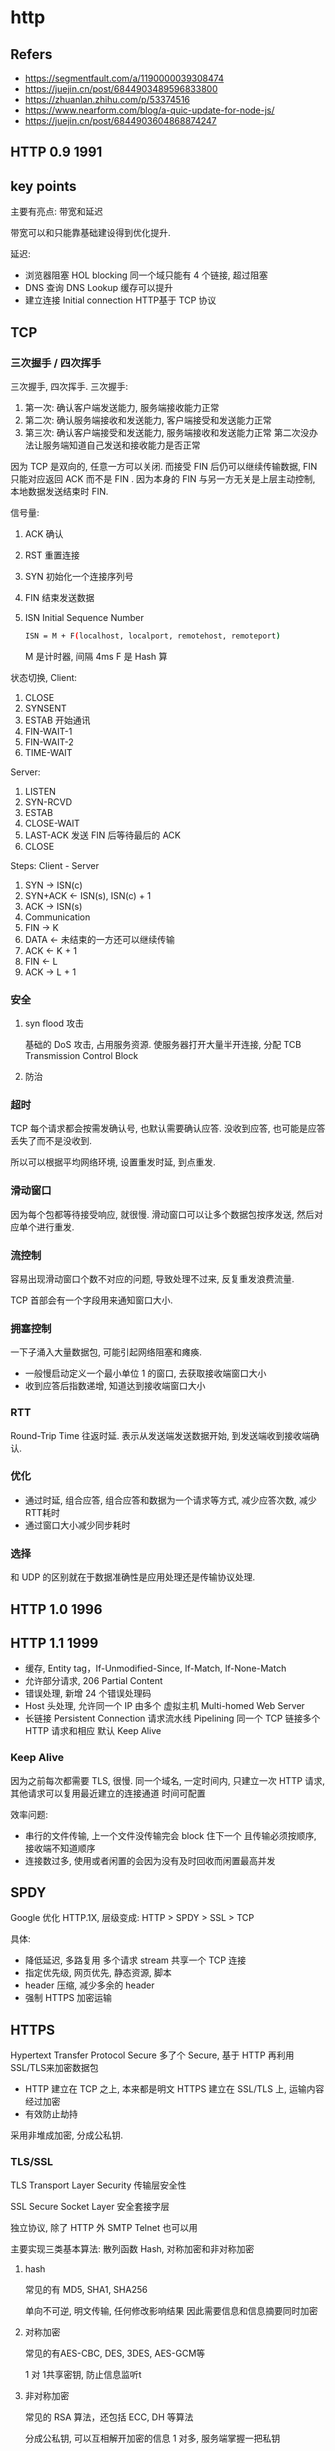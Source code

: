 #+STARTUP: content
* http
** Refers
   - https://segmentfault.com/a/1190000039308474
   - https://juejin.cn/post/6844903489596833800
   - https://zhuanlan.zhihu.com/p/53374516
   - https://www.nearform.com/blog/a-quic-update-for-node-js/
   - https://juejin.cn/post/6844903604868874247
** HTTP 0.9 1991
** key points
   主要有亮点: 带宽和延迟

   带宽可以和只能靠基础建设得到优化提升.

   延迟:
   - 浏览器阻塞 HOL blocking
     同一个域只能有 4 个链接, 超过阻塞
   - DNS 查询 DNS Lookup
     缓存可以提升
   - 建立连接 Initial connection
     HTTP基于 TCP 协议
** TCP

*** 三次握手 / 四次挥手
   三次握手, 四次挥手.
   三次握手:
   1. 第一次: 确认客户端发送能力, 服务端接收能力正常
   2. 第二次: 确认服务端接收和发送能力, 客户端接受和发送能力正常
   3. 第三次: 确认客户端接受和发送能力, 服务端接收和发送能力正常
      第二次没办法让服务端知道自己发送和接收能力是否正常

   因为 TCP 是双向的, 任意一方可以关闭.  
   而接受 FIN 后仍可以继续传输数据, FIN 只能对应返回 ACK 而不是 FIN .
   因为本身的 FIN 与另一方无关是上层主动控制, 本地数据发送结束时 FIN. 
   
   信号量:
   1. ACK 确认
   2. RST 重置连接
   3. SYN 初始化一个连接序列号
   4. FIN 结束发送数据
   5. ISN Initial Sequence Number
      #+begin_src bash
	ISN = M + F(localhost, localport, remotehost, remoteport)
      #+end_src
      M 是计时器, 间隔 4ms
      F 是 Hash 算


   状态切换, Client:
   1. CLOSE
   2. SYNSENT
   3. ESTAB 开始通讯
   4. FIN-WAIT-1
   5. FIN-WAIT-2
   6. TIME-WAIT

   Server:
   1. LISTEN
   2. SYN-RCVD
   3. ESTAB
   4. CLOSE-WAIT
   5. LAST-ACK 发送 FIN 后等待最后的 ACK
   6. CLOSE

   Steps:
   Client - Server
   1. SYN     ->  ISN(c)
   2. SYN+ACK <-  ISN(s), ISN(c) + 1
   3. ACK     ->  ISN(s)
   4. Communication
   5. FIN     ->  K
   6. DATA    <-  未结束的一方还可以继续传输
   7. ACK     <-  K + 1
   8. FIN     <-  L
   9. ACK     ->  L + 1

*** 安全
**** syn flood 攻击
     基础的 DoS 攻击, 占用服务资源.
     使服务器打开大量半开连接, 分配 TCB Transmission Control Block
**** 防治
*** 超时
    TCP 每个请求都会按需发确认号, 也默认需要确认应答.
    没收到应答, 也可能是应答丢失了而不是没收到.

    所以可以根据平均网络环境, 设置重发时延, 到点重发.
*** 滑动窗口
    因为每个包都等待接受响应, 就很慢.
    滑动窗口可以让多个数据包按序发送, 然后对应单个进行重发.

*** 流控制
    容易出现滑动窗口个数不对应的问题, 导致处理不过来, 反复重发浪费流量.

    TCP 首部会有一个字段用来通知窗口大小. 
*** 拥塞控制
    一下子涌入大量数据包, 可能引起网络阻塞和瘫痪.

    - 一般慢启动定义一个最小单位 1 的窗口, 去获取接收端窗口大小
    - 收到应答后指数递增, 知道达到接收端窗口大小
*** RTT
    Round-Trip Time 往返时延. 
    表示从发送端发送数据开始, 到发送端收到接收端确认.
    
*** 优化
    - 通过时延, 组合应答, 组合应答和数据为一个请求等方式, 减少应答次数, 减少 RTT耗时
    - 通过窗口大小减少同步耗时
    
*** 选择
    和 UDP 的区别就在于数据准确性是应用处理还是传输协议处理. 

** HTTP 1.0 1996
** HTTP 1.1 1999
   - 缓存, Entity tag，If-Unmodified-Since, If-Match, If-None-Match
   - 允许部分请求, 206 Partial Content
   - 错误处理, 新增 24 个错误处理码
   - Host 头处理, 允许同一个 IP 由多个 虚拟主机 Multi-homed Web Server
   - 长链接 Persistent Connection 请求流水线 Pipelining  
     同一个 TCP 链接多个 HTTP 请求和相应  
     默认 Keep Alive
*** Keep Alive
    因为之前每次都需要 TLS, 很慢.
    同一个域名, 一定时间内, 只建立一次 HTTP 请求, 其他请求可以复用最近建立的连接通道
    时间可配置

    效率问题:
    - 串行的文件传输, 上一个文件没传输完会 block 住下一个
      且传输必须按顺序, 接收端不知道顺序
    - 连接数过多, 使用或者闲置的会因为没有及时回收而闲置最高并发
    
** SPDY
   Google 优化 HTTP.1X, 层级变成:
   HTTP > SPDY > SSL > TCP
   
   具体:
   - 降低延迟, 多路复用   
     多个请求 stream 共享一个 TCP 连接
   - 指定优先级, 网页优先, 静态资源, 脚本
   - header 压缩, 减少多余的 header
   - 强制 HTTPS 加密运输
** HTTPS
   Hypertext Transfer Protocol Secure
   多了个 Secure, 基于 HTTP 再利用SSL/TLS来加密数据包
   
   - HTTP 建立在 TCP 之上, 本来都是明文
     HTTPS 建立在 SSL/TLS 上, 运输内容经过加密
   - 有效防止劫持

   [[file:images/20210615-103352_screenshot.png]]

   采用非堆成加密, 分成公私钥. 
*** TLS/SSL
    TLS Transport Layer Security 传输层安全性
   
    SSL Secure Socket Layer 安全套接字层

    独立协议, 除了 HTTP 外 SMTP Telnet 也可以用
   
    主要实现三类基本算法: 散列函数 Hash, 对称加密和非对称加密
   
**** hash
     常见的有 MD5, SHA1, SHA256

     单向不可逆, 明文传输, 任何修改影响结果
     因此需要信息和信息摘要同时加密

**** 对称加密
     常见的有AES-CBC, DES, 3DES, AES-GCM等

     1 对 1共享密钥, 防止信息监听t

**** 非对称加密
     常见的 RSA 算法，还包括 ECC, DH 等算法

     分成公私钥, 可以互相解开加密的信息
     1 对多, 服务端掌握一把私钥
   
**** 身份验证 CA 和证书

     因为直接使用 RSA 需要生成和交换公私钥.  
     容易被中间人攻击.

     证书在申请时返回给客户端, 不包含 私钥.  
     证书 = 公钥 + 申请者和颁发者信息 + 签名
     证书内容为私钥加密信息, 客户端使用公钥对证书信息解密核对信息.
     
**** 优化
     多次握手可以通过非堆成加密维护一个对称加密的密钥, 双方持有

     之后在通过对称加密的密钥进行传输, 可以减少不必要的握手和对称加密泄露的中间人攻击
     
** HTTP 2 2015
   基于 SPDY 设计, 升级  
   与 SPDY 区别:
   - 支持明文 HTTP 而非强制 HTTPS
   - 头部压缩算法不同  
     HTTP2.0 消息头的压缩算法采用 HPACK http://http2.github.io/http2-spec/compression.html，而非
     SPDY 采用的 DEFLATE http://zh.wikipedia.org/wiki/DEFLATE

   对比 HTTP 1.X:
   - 二进制格式, 更方便和健壮
   - 多路复用, 解决 1.X 的问题, 二进制数据帧和流允许服务器并行随机传输数据
   - header 压缩使用 encoder , 缓存 header 表, 减少重复传输
   - 同一个域名请求都是基于流, 不管多少个文件都是一路连接, 提高服务器利用率
   - server push 一次请求多个返回
     #+begin_src conf
       server {
	   listen 443 ssl http2;
	   server_name  localhost;

	   ssl                      on;
	   ssl_certificate          /etc/nginx/certs/example.crt;
	   ssl_certificate_key      /etc/nginx/certs/example.key;

	   ssl_session_timeout  5m;

	   ssl_ciphers HIGH:!aNULL:!MD5;
	   ssl_protocols SSLv3 TLSv1 TLSv1.1 TLSv1.2;
	   ssl_prefer_server_ciphers   on;

	   location / {
	     root   /usr/share/nginx/html;
	     index  index.html index.htm;
	     http2_push /style.css;
	     http2_push /example.png;
	   }
       }
     #+end_src

   因此升级到 2 之后, JS 文件不再需要为了减少请求数合并, 也不需要资源分多域名提高下载速度. 

** QUIC Quick UDP Internet Connection
   设计目标, 基于 UDP, 替代所有 TCP 的 HTTP 通信.
   QUIC 在 UDP 基础上再定义了一层, 为 UDP 处理错误处理, 可靠性, 流控制, 内置安全性 (通过 TLS 1.3).

   背景是因为 UDP 不可靠, 容易丢失, 乱序, 重复.
   和 TCP 区别: 在于可不按顺序传输数据包.

   因为 QUIC 可以数据包独立, 能够以任意方式重传,  解决 TCP 堵塞的问题.

   QUIC 协议集合, 主要包括:
   - 传输协议 Transport
   - 丢包检测与流量控制 Recovery
   - 安全传输协议 TLS
   - HTTP3 协议
   - HTTP 头部压缩协议 QPACK
   - 负载均衡协议 Load Balance

   主要功能/特点:
   - 有序传输, 同个 stream 内数据有序
     steam connection 运行与 互联网拓扑结构独立, IP 和 端口修改无需重新连接.
     connectionID 对应连接状态, 切换网路依然可用. 
     有利于移动端设备切换网络.
   - 安全可靠, 默认加密,  TLS 1.3.
   - 流控制和错误处理, 防止服务攻击.
   - 支持零行程 HTTP 请求.
     HTTP 基于 TCP 的 TLS, 要求客户端和服务器多次交换数据建立 TLS 回话, 然后启动传输数据.
     QUIC 允许 HTTP 请求头作为 TLS 握手的一部分发送, 就是不用单独 TCP TLS 而是包含 HTTP 请求在内.

     [[./images/1160672222-603c9c9b0f3b7_fix732.png]]
   - 向前纠错, 本次上报带之前丢失的数据, 减少数据上限, 减少重发次数

** 使用场景
   QQ 为例子, PC 主要是用 HTTP/2 + QUIC, 移动端因为 QUIC 支持一般, 主要为 HTTP/2.
   
   阿里云也支持, 目前有 Tbps 级别流量在验证.
   主要使用场景: 图片小文件, 大文件下载, 视频音频点播, 动态内容分发加速

   OPPO 实践, 印度印尼等地区网络覆盖较差, https 成功率低, 下载延迟较高

   优势:
   - 图片小文件, 明显降低文件下载总耗时
   - 视频点播, 首屏秒开, 降低卡顿
   - 弱网环境, 丢包卡顿优化
   - 加密连接
   - 大并发量资源请求

** HTTP 3
   基于 QUIC, 又称 HTTP-over-QUIC

